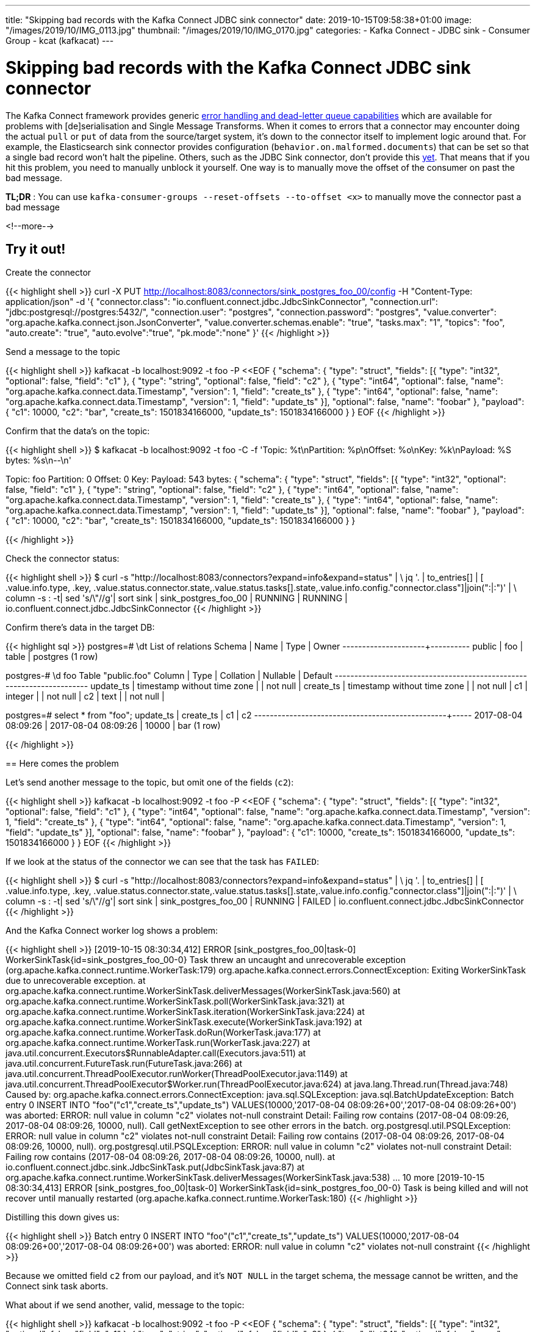 ---
title: "Skipping bad records with the Kafka Connect JDBC sink connector"
date: 2019-10-15T09:58:38+01:00
image: "/images/2019/10/IMG_0113.jpg"
thumbnail: "/images/2019/10/IMG_0170.jpg"
categories:
- Kafka Connect
- JDBC sink
- Consumer Group
- kcat (kafkacat)
---

= Skipping bad records with the Kafka Connect JDBC sink connector

The Kafka Connect framework provides generic https://www.confluent.io/blog/kafka-connect-deep-dive-error-handling-dead-letter-queues[error handling and dead-letter queue capabilities] which are available for problems with [de]serialisation and Single Message Transforms. When it comes to errors that a connector may encounter doing the actual `pull` or `put` of data from the source/target system, it's down to the connector itself to implement logic around that. For example, the Elasticsearch sink connector provides configuration (`behavior.on.malformed.documents`) that can be set so that a single bad record won't halt the pipeline. Others, such as the JDBC Sink connector, don't provide this https://github.com/confluentinc/kafka-connect-jdbc/issues/721[yet]. That means that if you hit this problem, you need to manually unblock it yourself. One way is to manually move the offset of the consumer on past the bad message. 

*TL;DR* : You can use `kafka-consumer-groups --reset-offsets --to-offset <x>` to manually move the connector past a bad message


<!--more-->

== Try it out!

Create the connector

{{< highlight shell >}}
curl -X PUT http://localhost:8083/connectors/sink_postgres_foo_00/config -H "Content-Type: application/json" -d '{
      "connector.class": "io.confluent.connect.jdbc.JdbcSinkConnector",
      "connection.url": "jdbc:postgresql://postgres:5432/",
      "connection.user": "postgres",
      "connection.password": "postgres",
      "value.converter": "org.apache.kafka.connect.json.JsonConverter",
      "value.converter.schemas.enable": "true",
      "tasks.max": "1",
      "topics": "foo",
      "auto.create": "true",
      "auto.evolve":"true",
      "pk.mode":"none"          
    }'
{{< /highlight >}}

Send a message to the topic

{{< highlight shell >}}
kafkacat -b localhost:9092 -t foo -P <<EOF
{ "schema": { "type": "struct", "fields": [{ "type": "int32", "optional": false, "field": "c1" }, { "type": "string", "optional": false, "field": "c2" }, { "type": "int64", "optional": false, "name": "org.apache.kafka.connect.data.Timestamp", "version": 1, "field": "create_ts" }, { "type": "int64", "optional": false, "name": "org.apache.kafka.connect.data.Timestamp", "version": 1, "field": "update_ts" }], "optional": false, "name": "foobar" }, "payload": { "c1": 10000, "c2": "bar", "create_ts": 1501834166000, "update_ts": 1501834166000 } }
EOF
{{< /highlight >}}

Confirm that the data's on the topic: 

{{< highlight shell >}}
$ kafkacat -b localhost:9092 -t foo -C -f 'Topic: %t\nPartition: %p\nOffset: %o\nKey: %k\nPayload: %S bytes: %s\n--\n'

Topic: foo
Partition: 0
Offset: 0
Key:
Payload: 543 bytes: { "schema": { "type": "struct", "fields": [{ "type": "int32", "optional": false, "field": "c1" }, { "type": "string", "optional": false, "field": "c2" }, { "type": "int64", "optional": false, "name": "org.apache.kafka.connect.data.Timestamp", "version": 1, "field": "create_ts" }, { "type": "int64", "optional": false, "name": "org.apache.kafka.connect.data.Timestamp", "version": 1, "field": "update_ts" }], "optional": false, "name": "foobar" }, "payload": { "c1": 10000, "c2": "bar", "create_ts": 1501834166000, "update_ts": 1501834166000 } }
--
{{< /highlight >}}

Check the connector status: 

{{< highlight shell >}}
$ curl -s "http://localhost:8083/connectors?expand=info&expand=status" | \
             jq '. | to_entries[] | [ .value.info.type, .key, .value.status.connector.state,.value.status.tasks[].state,.value.info.config."connector.class"]|join(":|:")' | \
             column -s : -t| sed 's/\"//g'| sort
sink    |  sink_postgres_foo_00         |  RUNNING  |  RUNNING  |  io.confluent.connect.jdbc.JdbcSinkConnector
{{< /highlight >}}

Confirm there's data in the target DB: 

{{< highlight sql >}}
postgres=# \dt
        List of relations
 Schema | Name | Type  |  Owner
--------+------+-------+----------
 public | foo | table | postgres
(1 row)

postgres-# \d foo
                            Table "public.foo"
  Column   |            Type             | Collation | Nullable | Default
-----------+-----------------------------+-----------+----------+---------
 update_ts | timestamp without time zone |           | not null |
 create_ts | timestamp without time zone |           | not null |
 c1        | integer                     |           | not null |
 c2        | text                        |           | not null |

postgres=# select * from "foo";
      update_ts      |      create_ts      |  c1   | c2
---------------------+---------------------+-------+-----
 2017-08-04 08:09:26 | 2017-08-04 08:09:26 | 10000 | bar
(1 row)

{{< /highlight >}}

== Here comes the problem

Let's send another message to the topic, but omit one of the fields (`c2`): 

{{< highlight shell >}}
kafkacat -b localhost:9092 -t foo -P <<EOF
{ "schema": { "type": "struct", "fields": [{ "type": "int32", "optional": false, "field": "c1" }, { "type": "int64", "optional": false, "name": "org.apache.kafka.connect.data.Timestamp", "version": 1, "field": "create_ts" }, { "type": "int64", "optional": false, "name": "org.apache.kafka.connect.data.Timestamp", "version": 1, "field": "update_ts" }], "optional": false, "name": "foobar" }, "payload": { "c1": 10000,  "create_ts": 1501834166000, "update_ts": 1501834166000 } }
EOF
{{< /highlight >}}

If we look at the status of the connector we can see that the task has `FAILED`: 

{{< highlight shell >}}
$ curl -s "http://localhost:8083/connectors?expand=info&expand=status" | \
             jq '. | to_entries[] | [ .value.info.type, .key, .value.status.connector.state,.value.status.tasks[].state,.value.info.config."connector.class"]|join(":|:")' | \
             column -s : -t| sed 's/\"//g'| sort
sink  |  sink_postgres_foo_00  |  RUNNING  |  FAILED  |  io.confluent.connect.jdbc.JdbcSinkConnector
{{< /highlight >}}

And the Kafka Connect worker log shows a problem: 

{{< highlight shell >}}
[2019-10-15 08:30:34,412] ERROR [sink_postgres_foo_00|task-0] WorkerSinkTask{id=sink_postgres_foo_00-0} Task threw an uncaught and unrecoverable exception (org.apache.kafka.connect.runtime.WorkerTask:179)
org.apache.kafka.connect.errors.ConnectException: Exiting WorkerSinkTask due to unrecoverable exception.
   at org.apache.kafka.connect.runtime.WorkerSinkTask.deliverMessages(WorkerSinkTask.java:560)
   at org.apache.kafka.connect.runtime.WorkerSinkTask.poll(WorkerSinkTask.java:321)
   at org.apache.kafka.connect.runtime.WorkerSinkTask.iteration(WorkerSinkTask.java:224)
   at org.apache.kafka.connect.runtime.WorkerSinkTask.execute(WorkerSinkTask.java:192)
   at org.apache.kafka.connect.runtime.WorkerTask.doRun(WorkerTask.java:177)
   at org.apache.kafka.connect.runtime.WorkerTask.run(WorkerTask.java:227)
   at java.util.concurrent.Executors$RunnableAdapter.call(Executors.java:511)
   at java.util.concurrent.FutureTask.run(FutureTask.java:266)
   at java.util.concurrent.ThreadPoolExecutor.runWorker(ThreadPoolExecutor.java:1149)
   at java.util.concurrent.ThreadPoolExecutor$Worker.run(ThreadPoolExecutor.java:624)
   at java.lang.Thread.run(Thread.java:748)
Caused by: org.apache.kafka.connect.errors.ConnectException: java.sql.SQLException: java.sql.BatchUpdateException: Batch entry 0 INSERT INTO "foo"("c1","create_ts","update_ts") VALUES(10000,'2017-08-04 08:09:26+00','2017-08-04 08:09:26+00') was aborted: ERROR: null value in column "c2" violates not-null constraint
  Detail: Failing row contains (2017-08-04 08:09:26, 2017-08-04 08:09:26, 10000, null).  Call getNextException to see other errors in the batch.
org.postgresql.util.PSQLException: ERROR: null value in column "c2" violates not-null constraint
  Detail: Failing row contains (2017-08-04 08:09:26, 2017-08-04 08:09:26, 10000, null).
org.postgresql.util.PSQLException: ERROR: null value in column "c2" violates not-null constraint
  Detail: Failing row contains (2017-08-04 08:09:26, 2017-08-04 08:09:26, 10000, null).
   at io.confluent.connect.jdbc.sink.JdbcSinkTask.put(JdbcSinkTask.java:87)
   at org.apache.kafka.connect.runtime.WorkerSinkTask.deliverMessages(WorkerSinkTask.java:538)
   ... 10 more
[2019-10-15 08:30:34,413] ERROR [sink_postgres_foo_00|task-0] WorkerSinkTask{id=sink_postgres_foo_00-0} Task is being killed and will not recover until manually restarted (org.apache.kafka.connect.runtime.WorkerTask:180)
{{< /highlight >}}

Distilling this down gives us: 

{{< highlight shell >}}
Batch entry 0 INSERT INTO "foo"("c1","create_ts","update_ts") VALUES(10000,'2017-08-04 08:09:26+00','2017-08-04 08:09:26+00') was aborted: 
ERROR: null value in column "c2" violates not-null constraint
{{< /highlight >}}

Because we omitted field `c2` from our payload, and it's `NOT NULL` in the target schema, the message cannot be written, and the Connect sink task aborts. 

What about if we send another, valid, message to the topic:

{{< highlight shell >}}
kafkacat -b localhost:9092 -t foo -P <<EOF
{ "schema": { "type": "struct", "fields": [{ "type": "int32", "optional": false, "field": "c1" }, { "type": "string", "optional": false, "field": "c2" }, { "type": "int64", "optional": false, "name": "org.apache.kafka.connect.data.Timestamp", "version": 1, "field": "create_ts" }, { "type": "int64", "optional": false, "name": "org.apache.kafka.connect.data.Timestamp", "version": 1, "field": "update_ts" }], "optional": false, "name": "foobar" }, "payload": { "c1": 10001, "c2": "bar2", "create_ts": 1501834166000, "update_ts": 1501834166000 } }
EOF
{{< /highlight >}}

Restart the connector's failed task: 

{{< highlight shell >}}
curl -X POST http://localhost:8083/connectors/sink_postgres_foo_00/tasks/0/restart
{{< /highlight >}}

It's up…

{{< highlight shell >}}
$ curl -s "http://localhost:8083/connectors?expand=info&expand=status" | \
             jq '. | to_entries[] | [ .value.info.type, .key, .value.status.connector.state,.value.status.tasks[].state,.value.info.config."connector.class"]|join(":|:")' | \
             column -s : -t| sed 's/\"//g'| sort
sink  |  sink_postgres_foo_00  |  RUNNING  |  RUNNING  |  io.confluent.connect.jdbc.JdbcSinkConnector
{{< /highlight >}}

but soon…it's down 

{{< highlight shell >}}
$ curl -s "http://localhost:8083/connectors?expand=info&expand=status" | \
             jq '. | to_entries[] | [ .value.info.type, .key, .value.status.connector.state,.value.status.tasks[].state,.value.info.config."connector.class"]|join(":|:")' | \
             column -s : -t| sed 's/\"//g'| sort
sink  |  sink_postgres_foo_00  |  RUNNING  |  FAILED  |  io.confluent.connect.jdbc.JdbcSinkConnector
{{< /highlight >}}

The worker log shows the same error as before - `ERROR: null value in column "c2" violates not-null constraint`. 

Of the three messages on the topic, we've got a 'poison pill' which has broken our pipeline 😿. Each time we restart the connector, it will start from where it got to last time and so fall over again—regardless of how many 'good' messages may come after it. The connector will only consider a message actually read once it has successfully written it to the target, which makes sense if you think about it from a data integrity point of view—but does land us with this problem here. 

== What to do? 

There are a few options: 

1. If we were using Avro then it would be harder to break things, because schema compatibility can be enforced and bad messages would be rejected when being produced _on_ to the topic. 
2. We could write a stream processing job to take the source topic `foo` and write all valid messages from it to a new topic (e.g. `foo_good`) and hook our JDBC sink up to that instead.
3. Use the consumer group mechanism to just skip the bad message for the connector

Which you use depends on how the problem arose. For example, one-off problems could be addressed by option #3, but it's very manual and could be error-prone if you're not careful. Option #2 is appropriate if you're dealing with third-parties and you have on-going data quality issues. #1, using Avro, is *always* a good idea, regardless!

== Manually skipping bad messages

Each sink connector in Kafka Connect has its own consumer group, with the offset persisted in Kafka itself (pretty clever, right). This is also why if you delete a connector and recreate it _with the same name_ you'll find it starts from where the previous instance got to. 

You can view consumer groups using the `kafka-consumer-groups` command: 

{{< highlight shell >}}
$ kafka-consumer-groups \
    --bootstrap-server kafka:29092 \
    --list
connect-sink_postgres_00
_confluent-ksql-confluent_rmoff_01query_CSAS_JDBC_POSTGRES_TRANSACTIONS_GBP_2
_confluent-ksql-confluent_rmoff_01query_CSAS_JDBC_POSTGRES_TRANSACTIONS_NO_CUSTOMERID_1
connect-sink_postgres_foo_00
connect-SINK_ES_04
_confluent-ksql-confluent_rmoff_01transient_2925897355317205962_1571058964212
_confluent-controlcenter-5-4-0-1
connect-SINK_ES_03
_confluent-controlcenter-5-4-0-1-command
connect-SINK_ES_02
connect-SINK_ES_01
{{< /highlight >}}

There are various ones there, but we're interested in the one with a `connect-` prefix that matches our connector name, `connect-sink_postgres_foo_00`

{{< highlight shell >}}
$ kafka-consumer-groups \
    --bootstrap-server kafka:29092 \
    --describe \
    --group connect-sink_postgres_foo_00

Consumer group 'connect-sink_postgres_foo_00' has no active members.

GROUP                        TOPIC           PARTITION  CURRENT-OFFSET  LOG-END-OFFSET  LAG             CONSUMER-ID     HOST            CLIENT-ID
connect-sink_postgres_foo_00 foo             0          1               3               2               -               -               -
{{< /highlight >}}

You can see from this that the current offset is 1, and there are two more messages to be read (one of which is the 'poison-pill').

`kafkacat` is a fantastic tool for this kind of debugging, because we can directly relate offsets with the messages themselves: 

{{< highlight shell >}}
$ kafkacat -b localhost:9092 -t foo -C -f 'Offset: %o\nPayload: %s\n--\n'
Offset: 0
Payload: { "schema": { "type": "struct", "fields": [{ "type": "int32", "optional": false, "field": "c1" }, { "type": "string", "optional": false, "field": "c2" }, { "type": "int64", "optional": false, "name": "org.apache.kafka.connect.data.Timestamp", "version": 1, "field": "create_ts" }, { "type": "int64", "optional": false, "name": "org.apache.kafka.connect.data.Timestamp", "version": 1, "field": "update_ts" }], "optional": false, "name": "foobar" }, "payload": { "c1": 10000, "c2": "bar", "create_ts": 1501834166000, "update_ts": 1501834166000 } }
--
Offset: 1
Payload: { "schema": { "type": "struct", "fields": [{ "type": "int32", "optional": false, "field": "c1" }, { "type": "int64", "optional": false, "name": "org.apache.kafka.connect.data.Timestamp", "version": 1, "field": "create_ts" }, { "type": "int64", "optional": false, "name": "org.apache.kafka.connect.data.Timestamp", "version": 1, "field": "update_ts" }], "optional": false, "name": "foobar" }, "payload": { "c1": 10000,  "create_ts": 1501834166000, "update_ts": 1501834166000 } }
--
Offset: 2
Payload: { "schema": { "type": "struct", "fields": [{ "type": "int32", "optional": false, "field": "c1" }, { "type": "string", "optional": false, "field": "c2" }, { "type": "int64", "optional": false, "name": "org.apache.kafka.connect.data.Timestamp", "version": 1, "field": "create_ts" }, { "type": "int64", "optional": false, "name": "org.apache.kafka.connect.data.Timestamp", "version": 1, "field": "update_ts" }], "optional": false, "name": "foobar" }, "payload": { "c1": 10001, "c2": "bar2", "create_ts": 1501834166000, "update_ts": 1501834166000 } }
--
% Reached end of topic foo [0] at offset 3
{{< /highlight >}}

So at offset 0 is the good message which Connect read, thus the current offset is 1. When the connector restarts from its failure it will be at offset 1, which is the 'bad' message. The end of the topic currently is offset 3, i.e. the position after the third message which is at offset 2 (zero-based offsets).

What we want to do is tell Kafka Connect to resume from the next-good message, which we can see from `kafkacat` above is at offset 2. 

{{< highlight shell >}}
kafka-consumer-groups \
    --bootstrap-server kafka:29092 \
    --group connect-sink_postgres_foo_00 \
    --reset-offsets \
    --topic foo \
    --to-offset 2 \
    --execute
{{< /highlight >}}

{{< highlight shell >}}
GROUP                          TOPIC                          PARTITION  NEW-OFFSET
connect-sink_postgres_foo_00   foo                            0          2
{{< /highlight >}}

Now we can restart the failed task: 

{{< highlight shell >}}
curl -X POST http://localhost:8083/connectors/sink_postgres_foo_00/tasks/0/restart
{{< /highlight >}}

and this time the connector stays running: 

{{< highlight shell >}}
$ curl -s "http://localhost:8083/connectors?expand=info&expand=status" | \
             jq '. | to_entries[] | [ .value.info.type, .key, .value.status.connector.state,.value.status.tasks[].state,.value.info.config."connector.class"]|join(":|:")' | \
             column -s : -t| sed 's/\"//g'| sort
sink  |  sink_postgres_foo_00  |  RUNNING  |  RUNNING  |  io.confluent.connect.jdbc.JdbcSinkConnector
{{< /highlight >}}

and in Postgres we get the new rows of data (except for the bad one, which is lost to us): 

{{< highlight sql >}}
postgres=# select * from "foo";
      update_ts      |      create_ts      |  c1   |  c2
---------------------+---------------------+-------+------
 2017-08-04 08:09:26 | 2017-08-04 08:09:26 | 10000 | bar
 2017-08-04 08:09:26 | 2017-08-04 08:09:26 | 10001 | bar2
(2 rows)
{{< /highlight >}}

